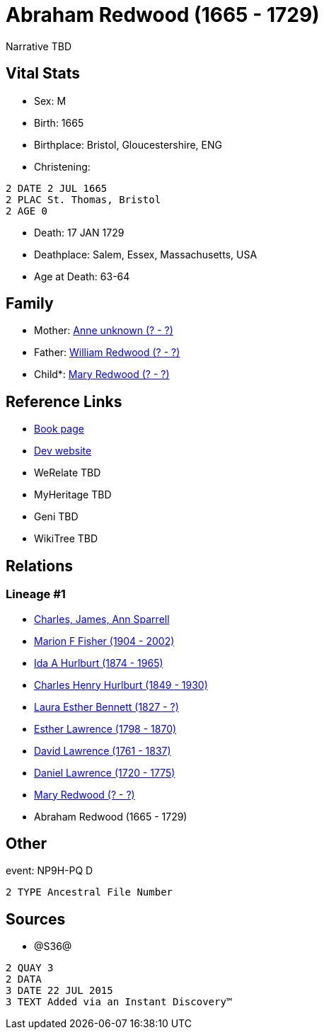 = Abraham Redwood (1665 - 1729)

Narrative TBD


== Vital Stats


* Sex: M
* Birth: 1665
* Birthplace: Bristol, Gloucestershire, ENG
* Christening: 
----
2 DATE 2 JUL 1665
2 PLAC St. Thomas, Bristol
2 AGE 0
----

* Death: 17 JAN 1729
* Deathplace: Salem, Essex, Massachusetts, USA
* Age at Death: 63-64


== Family
* Mother: https://github.com/sparrell/cfs_ancestors/blob/main/Vol_02_Ships/V2_C5_Ancestors/gen10/gen10.MMPMMPPMPM.Anne_unknown[Anne unknown (? - ?)]


* Father: https://github.com/sparrell/cfs_ancestors/blob/main/Vol_02_Ships/V2_C5_Ancestors/gen10/gen10.MMPMMPPMPP.William_Redwood[William Redwood (? - ?)]

* Child*: https://github.com/sparrell/cfs_ancestors/blob/main/Vol_02_Ships/V2_C5_Ancestors/gen8/gen8.MMPMMPPM.Mary_Redwood[Mary Redwood (? - ?)]



== Reference Links
* https://github.com/sparrell/cfs_ancestors/blob/main/Vol_02_Ships/V2_C5_Ancestors/gen9/gen9.MMPMMPPMP.Abraham_Redwood[Book page]
* https://cfsjksas.gigalixirapp.com/person?p=p1209[Dev website]
* WeRelate TBD
* MyHeritage TBD
* Geni TBD
* WikiTree TBD

== Relations
=== Lineage #1
* https://github.com/spoarrell/cfs_ancestors/tree/main/Vol_02_Ships/V2_C1_Principals/0_intro_principals.adoc[Charles, James, Ann Sparrell]
* https://github.com/sparrell/cfs_ancestors/blob/main/Vol_02_Ships/V2_C5_Ancestors/gen1/gen1.M.Marion_F_Fisher[Marion F Fisher (1904 - 2002)]

* https://github.com/sparrell/cfs_ancestors/blob/main/Vol_02_Ships/V2_C5_Ancestors/gen2/gen2.MM.Ida_A_Hurlburt[Ida A Hurlburt (1874 - 1965)]

* https://github.com/sparrell/cfs_ancestors/blob/main/Vol_02_Ships/V2_C5_Ancestors/gen3/gen3.MMP.Charles_Henry_Hurlburt[Charles Henry Hurlburt (1849 - 1930)]

* https://github.com/sparrell/cfs_ancestors/blob/main/Vol_02_Ships/V2_C5_Ancestors/gen4/gen4.MMPM.Laura_Esther_Bennett[Laura Esther Bennett (1827 - ?)]

* https://github.com/sparrell/cfs_ancestors/blob/main/Vol_02_Ships/V2_C5_Ancestors/gen5/gen5.MMPMM.Esther_Lawrence[Esther Lawrence (1798 - 1870)]

* https://github.com/sparrell/cfs_ancestors/blob/main/Vol_02_Ships/V2_C5_Ancestors/gen6/gen6.MMPMMP.David_Lawrence[David Lawrence (1761 - 1837)]

* https://github.com/sparrell/cfs_ancestors/blob/main/Vol_02_Ships/V2_C5_Ancestors/gen7/gen7.MMPMMPP.Daniel_Lawrence[Daniel Lawrence (1720 - 1775)]

* https://github.com/sparrell/cfs_ancestors/blob/main/Vol_02_Ships/V2_C5_Ancestors/gen8/gen8.MMPMMPPM.Mary_Redwood[Mary Redwood (? - ?)]

* Abraham Redwood (1665 - 1729)


== Other
event:  NP9H-PQ   D
----
2 TYPE Ancestral File Number
----


== Sources
* @S36@
----
2 QUAY 3
2 DATA
3 DATE 22 JUL 2015
3 TEXT Added via an Instant Discovery™
----

